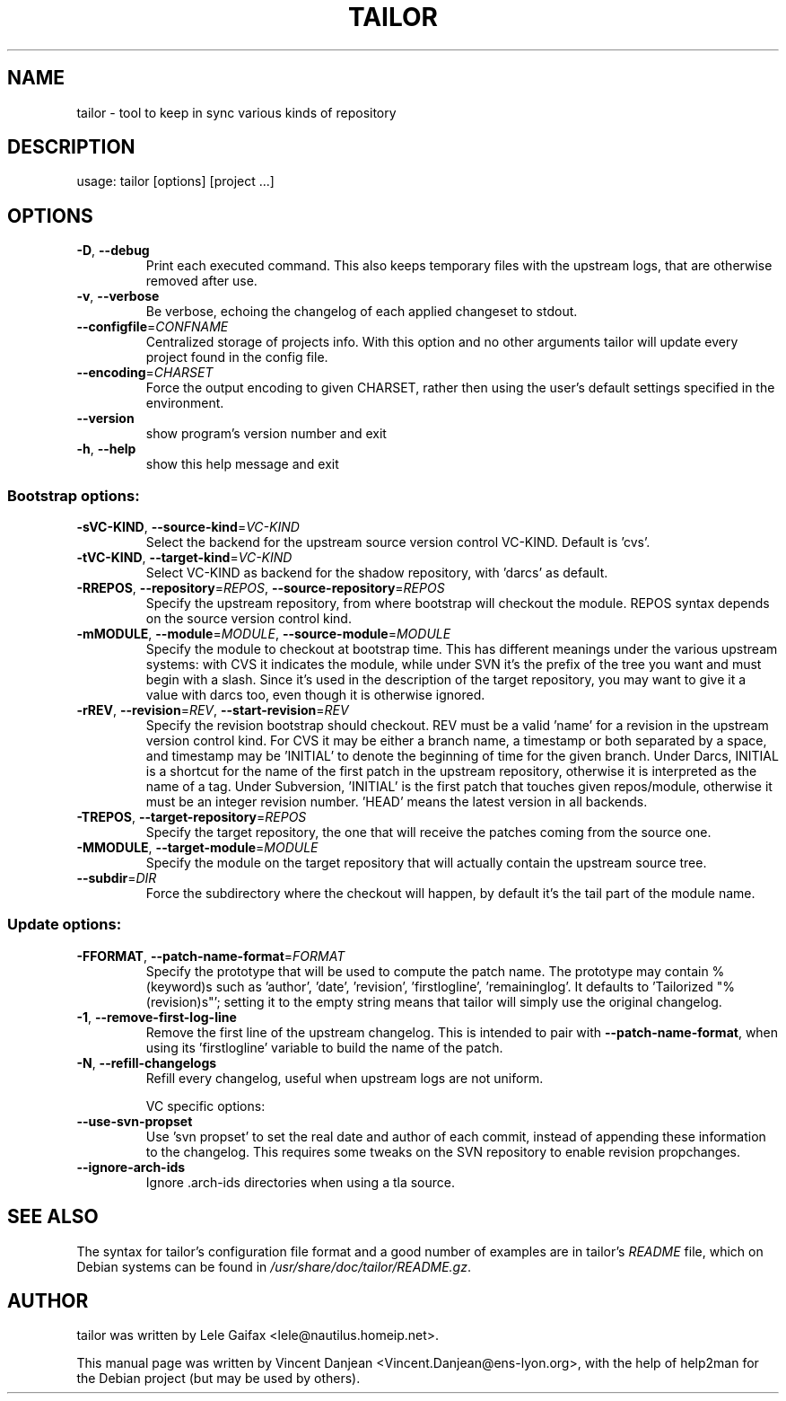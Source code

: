 .\" DO NOT MODIFY THIS FILE!  It was generated by help2man 1.35.
.TH TAILOR "1" "September 2005" "tailor 0.9.16" "User Commands"
.SH NAME
tailor \- tool to keep in sync various kinds of repository
.SH DESCRIPTION
usage: tailor [options] [project ...]
.SH OPTIONS
.TP
\fB\-D\fR, \fB\-\-debug\fR
Print each executed command. This also keeps temporary
files with the upstream logs, that are otherwise
removed after use.
.TP
\fB\-v\fR, \fB\-\-verbose\fR
Be verbose, echoing the changelog of each applied
changeset to stdout.
.TP
\fB\-\-configfile\fR=\fICONFNAME\fR
Centralized storage of projects info.  With this option
and no other arguments tailor will update every project
found in the config file.
.TP
\fB\-\-encoding\fR=\fICHARSET\fR
Force the output encoding to given CHARSET, rather then
using the user's default settings specified in the
environment.
.TP
\fB\-\-version\fR
show program's version number and exit
.TP
\fB\-h\fR, \fB\-\-help\fR
show this help message and exit
.SS "Bootstrap options:"
.TP
\fB\-sVC\-KIND\fR, \fB\-\-source\-kind\fR=\fIVC\-KIND\fR
Select the backend for the upstream source version
control VC\-KIND. Default is 'cvs'.
.TP
\fB\-tVC\-KIND\fR, \fB\-\-target\-kind\fR=\fIVC\-KIND\fR
Select VC\-KIND as backend for the shadow repository,
with 'darcs' as default.
.TP
\fB\-RREPOS\fR, \fB\-\-repository\fR=\fIREPOS\fR, \fB\-\-source\-repository\fR=\fIREPOS\fR
Specify the upstream repository, from where bootstrap
will checkout the module.  REPOS syntax depends on the
source version control kind.
.TP
\fB\-mMODULE\fR, \fB\-\-module\fR=\fIMODULE\fR, \fB\-\-source\-module\fR=\fIMODULE\fR
Specify the module to checkout at bootstrap time. This
has different meanings under the various upstream
systems: with CVS it indicates the module, while under
SVN it's the prefix of the tree you want and must begin
with a slash. Since it's used in the description of the
target repository, you may want to give it a value with
darcs too, even though it is otherwise ignored.
.TP
\fB\-rREV\fR, \fB\-\-revision\fR=\fIREV\fR, \fB\-\-start\-revision\fR=\fIREV\fR
Specify the revision bootstrap should checkout.  REV
must be a valid 'name' for a revision in the upstream
version control kind. For CVS it may be either a branch
name, a timestamp or both separated by a space, and
timestamp may be 'INITIAL' to denote the beginning of
time for the given branch. Under Darcs, INITIAL is a
shortcut for the name of the first patch in the
upstream repository, otherwise it is interpreted as the
name of a tag. Under Subversion, 'INITIAL' is the first
patch that touches given repos/module, otherwise it
must be an integer revision number. 'HEAD' means the
latest version in all backends.
.TP
\fB\-TREPOS\fR, \fB\-\-target\-repository\fR=\fIREPOS\fR
Specify the target repository, the one that will
receive the patches coming from the source one.
.TP
\fB\-MMODULE\fR, \fB\-\-target\-module\fR=\fIMODULE\fR
Specify the module on the target repository that will
actually contain the upstream source tree.
.TP
\fB\-\-subdir\fR=\fIDIR\fR
Force the subdirectory where the checkout will happen,
by default it's the tail part of the module name.
.SS "Update options:"
.TP
\fB\-FFORMAT\fR, \fB\-\-patch\-name\-format\fR=\fIFORMAT\fR
Specify the prototype that will be used to compute the
patch name.  The prototype may contain %(keyword)s such
as 'author', 'date', 'revision', 'firstlogline',
\&'remaininglog'. It defaults to 'Tailorized
"%(revision)s"'; setting it to the empty string means
that tailor will simply use the original changelog.
.TP
\fB\-1\fR, \fB\-\-remove\-first\-log\-line\fR
Remove the first line of the upstream changelog. This
is intended to pair with \fB\-\-patch\-name\-format\fR, when
using its 'firstlogline' variable to build the name of
the patch.
.TP
\fB\-N\fR, \fB\-\-refill\-changelogs\fR
Refill every changelog, useful when upstream logs are
not uniform.
.IP
VC specific options:
.TP
\fB\-\-use\-svn\-propset\fR
Use 'svn propset' to set the real date and author of
each commit, instead of appending these information to
the changelog. This requires some tweaks on the SVN
repository to enable revision propchanges.
.TP
\fB\-\-ignore\-arch\-ids\fR
Ignore .arch\-ids directories when using a tla source.
.SH SEE ALSO
The syntax for tailor's configuration file format
and a good number of examples
are in tailor's
.I README
file, which on Debian systems can be found in
.IR /usr/share/doc/tailor/README.gz .
.SH AUTHOR
tailor was written by Lele Gaifax <lele@nautilus.homeip.net>.
.PP
This manual page was written by Vincent Danjean <Vincent.Danjean@ens-lyon.org>,
with the help of help2man for the Debian project (but may be used by others).
